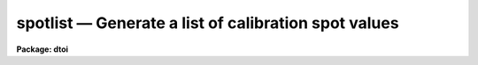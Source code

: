 spotlist — Generate a list of calibration spot values
=====================================================

**Package: dtoi**

.. raw:: html

  